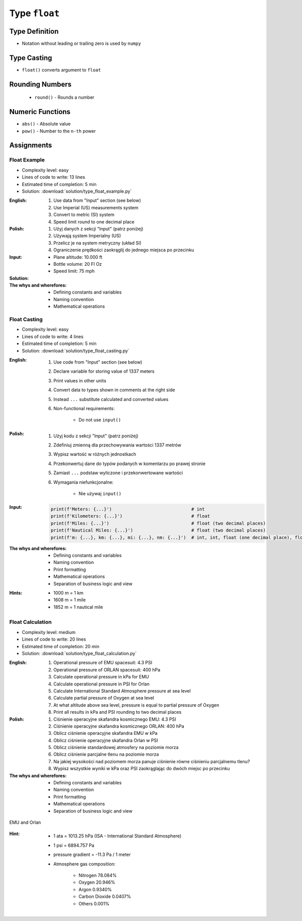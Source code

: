 **************
Type ``float``
**************


Type Definition
===============
* Notation without leading or trailing zero is used by ``numpy``

.. code-block:: python
    :caption: ``float`` Type Definition

    value = 13.37           # 13.37
    value = -13.37          # -13.37

.. code-block:: python
    :caption: Notation without leading or trailing zero

    value = 10.             # 10.0
    value = .44             # 0.44

.. code-block:: python
    :caption: Engineering notation

    million = 1e6           # 1000000.0
    million = 1E6           # 1000000.0

    +1e6                    # 1000000.0
    -1e6                    # -1000000.0

    1e-3                    # 0.001
    1e-4                    # 0.0001
    1e-5                    # 1e-05
    1e-6                    # 1e-06

    1.337 * 1e3             # 1337.0
    1.337 * 1e-3            # 0.001337


Type Casting
============
* ``float()`` converts argument to ``float``

.. code-block:: python
    :caption: ``float()`` converts argument to ``float``

    float(13)                   # 13.0
    float(-13)                  # -13.0
    float(13.37)                # 13.37
    float(-13.37)               # -13.37

    float('+13.37')             # 13.37
    float('-13.37')             # -13.37
    float('13,37')              # ValueError: could not convert string to float: '13,37'
    float('-13,37')             # ValueError: could not convert string to float: '-13,37'


Rounding Numbers
================
.. highlights::
    * ``round()`` - Rounds a number

.. code-block:: python
    :caption: ``round()`` - Rounds a number

    round(3.1415926)        # 3
    round(3.1415926, 2)     # 3.14
    round(3.1415926, 4)     # 3.1416

.. code-block:: python
    :caption: ``round()`` - Rounds a number

    pi = 3.14159265359

    round(pi)               # 3
    round(pi, 2)            # 3.14
    round(pi, 4)            # 3.1416

    print(f'{pi:.2f}')      # 3.14
    print(f'{pi:.4f}')      # 3.1416


Numeric Functions
=================
* ``abs()`` - Absolute value
* ``pow()`` - Number to the ``n-th`` power

.. code-block:: python
    :caption: ``pow()`` - Number to the ``n-th`` power

    pow(10, 2)          # 100
    pow(2, -1)          # 0.5

    pow(1.337, 3)       # 2.389979753
    pow(4, 0.5)         # 2.0
    pow(2, 0.5)         # 1.4142135623730951

.. code-block:: python
    :caption: ``abs()`` - Absolute value

    abs(1)                      # 1
    abs(13.37)                  # 13.37

    abs(-1)                     # 1
    abs(-13.37)                 # 13.37


Assignments
===========

Float Example
-------------
* Complexity level: easy
* Lines of code to write: 13 lines
* Estimated time of completion: 5 min
* Solution: :download:`solution/type_float_example.py`

:English:
    #. Use data from "Input" section (see below)
    #. Use Imperial (US) measurements system
    #. Convert to metric (SI) system
    #. Speed limit round to one decimal place

:Polish:
    #. Użyj danych z sekcji "Input" (patrz poniżej)
    #. Używają system Imperialny (US)
    #. Przelicz je na system metryczny (układ SI)
    #. Ograniczenie prędkości zaokrąglij do jednego miejsca po przecinku

:Input:
    * Plane altitude: 10.000 ft
    * Bottle volume: 20 Fl Oz
    * Speed limit: 75 mph

:Solution:
    .. literalinclude:: solution/type_float_example.py
        :language: python

:The whys and wherefores:
    * Defining constants and variables
    * Naming convention
    * Mathematical operations

Float Casting
-------------
* Complexity level: easy
* Lines of code to write: 4 lines
* Estimated time of completion: 5 min
* Solution: :download:`solution/type_float_casting.py`

:English:
    #. Use code from "Input" section (see below)
    #. Declare variable for storing value of 1337 meters
    #. Print values in other units
    #. Convert data to types shown in comments at the right side
    #. Instead ``...`` substitute calculated and converted values
    #. Non-functional requirements:

        * Do not use ``input()``

:Polish:
    #. Użyj kodu z sekcji "Input" (patrz poniżej)
    #. Zdefiniuj zmienną dla przechowywania wartości 1337 metrów
    #. Wypisz wartość w różnych jednostkach
    #. Przekonwertuj dane do typów podanych w komentarzu po prawej stronie
    #. Zamiast ``...`` podstaw wyliczone i przekonwertowane wartości
    #. Wymagania niefunkcjonalne:

        * Nie używaj ``input()``

:Input:
    .. code-block:: python

        print(f'Meters: {...}')                              # int
        print(f'Kilometers: {...}')                          # float
        print(f'Miles: {...}')                               # float (two decimal places)
        print(f'Nautical Miles: {...}')                      # float (two decimal places)
        print(f'm: {...}, km: {...}, mi: {...}, nm: {...}')  # int, int, float (one decimal place), float (one decimal place)

:The whys and wherefores:
    * Defining constants and variables
    * Naming convention
    * Print formatting
    * Mathematical operations
    * Separation of business logic and view

:Hints:
    * 1000 m = 1 km
    * 1608 m = 1 mile
    * 1852 m = 1 nautical mile

Float Calculation
-----------------
* Complexity level: medium
* Lines of code to write: 20 lines
* Estimated time of completion: 20 min
* Solution: :download:`solution/type_float_calculation.py`

:English:
    #. Operational pressure of EMU spacesuit: 4.3 PSI
    #. Operational pressure of ORLAN spacesuit: 400 hPa
    #. Calculate operational pressure in kPa for EMU
    #. Calculate operational pressure in PSI for Orlan
    #. Calculate International Standard Atmosphere pressure at sea level
    #. Calculate partial pressure of Oxygen at sea level
    #. At what altitude above sea level, pressure is equal to partial pressure of Oxygen
    #. Print all results in kPa and PSI rounding to two decimal places

:Polish:
    #. Ciśnienie operacyjne skafandra kosmicznego EMU: 4.3 PSI
    #. Ciśnienie operacyjne skafandra kosmicznego ORLAN: 400 hPa
    #. Oblicz ciśnienie operacyjne skafandra EMU w kPa
    #. Oblicz ciśnienie operacyjne skafandra Orlan w PSI
    #. Oblicz ciśnienie standardowej atmosfery na poziomie morza
    #. Oblicz ciśnienie parcjalne tlenu na poziomie morza
    #. Na jakiej wysokości nad poziomem morza panuje ciśnienie równe ciśnieniu parcjalnemu tlenu?
    #. Wypisz wszystkie wyniki w kPa oraz PSI zaokrąglając do dwóch miejsc po przecinku

:The whys and wherefores:
    * Defining constants and variables
    * Naming convention
    * Print formatting
    * Mathematical operations
    * Separation of business logic and view

.. figure:: img/spacesuits.png
    :width: 75%
    :align: center

    EMU and Orlan

:Hint:
    * 1 ata = 1013.25 hPa (ISA - International Standard Atmosphere)
    * 1 psi = 6894.757 Pa
    * pressure gradient = -11.3 Pa / 1 meter
    * Atmosphere gas composition:

        * Nitrogen 78.084%
        * Oxygen 20.946%
        * Argon 0.9340%
        * Carbon Dioxide 0.0407%
        * Others 0.001%
